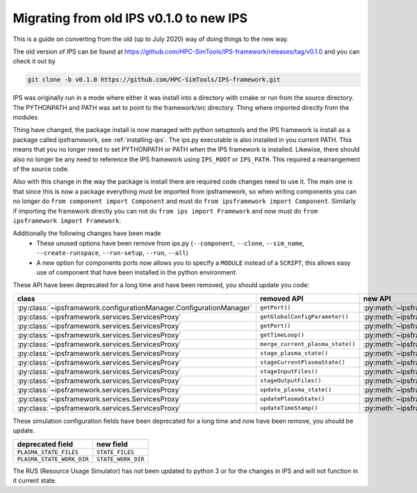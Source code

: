 ========================================
Migrating from old IPS v0.1.0 to new IPS
========================================

This is a guide on converting from the old (up to July 2020) way of
doing things to the new way.

The old version of IPS can be found at
https://github.com/HPC-SimTools/IPS-framework/releases/tag/v0.1.0 and
you can check it out by

.. code-block:: bash

  git clone -b v0.1.0 https://github.com/HPC-SimTools/IPS-framework.git

IPS was originally run in a mode where either it was install into a
directory with cmake or run from the source directory. The PYTHONPATH
and PATH was set to point to the framework/src directory. Thing where
imported directly from the modules.

Thing have changed, the package install is now managed with python
setuptools and the IPS framework is install as a package called
ipsframework, see :ref:`installing-ips`. The ips.py executable is also
installed in you current PATH. This means that you no longer need to
set PYTHONPATH or PATH when the IPS framework is installed. Likewise,
there should also no longer be any need to reference the IPS framework
using ``IPS_ROOT`` or ``IPS_PATH``. This required a rearrangement of
the source code.

Also with this change in the way the package is install there are
required code changes need to use it. The main one is that since this
is now a package everything must be imported from ipsframework, so
when writing components you can no longer do ``from component import
Component`` and must do ``from ipsframework import
Component``. Similarly if importing the framework directly you can not
do ``from ips import Framework`` and now must do ``from
ipsframework import Framework``.

Additionally the following changes have been made
 - These unused options have been remove from ips.py (``--component``,
   ``--clone``, ``--sim_name``, ``--create-runspace``,
   ``--run-setup``, ``--run``, ``--all``)
 - A new option for components ports now allows you to specify a
   ``MODULE`` instead of a ``SCRIPT``, this allows easy use of
   component that have been installed in the python environment.

These API have been deprecated for a long time and have been removed, you should update you code:

+--------------------------------------------------------------------+----------------------------------+-----------------------------------------------------------------------------+
| class                                                              | removed API                      | new API                                                                     |
+====================================================================+==================================+=============================================================================+
|:py:class:`~ipsframework.configurationManager.ConfigurationManager` | ``getPort()``                    | :py:meth:`~ipsframework.configurationManager.ConfigurationManager.get_port` |
+--------------------------------------------------------------------+----------------------------------+-----------------------------------------------------------------------------+
|:py:class:`~ipsframework.services.ServicesProxy`                    | ``getGlobalConfigParameter()``   | :py:meth:`~ipsframework.services.ServicesProxy.get_config_param`            |
+--------------------------------------------------------------------+----------------------------------+-----------------------------------------------------------------------------+
|:py:class:`~ipsframework.services.ServicesProxy`                    | ``getPort()``                    | :py:meth:`~ipsframework.services.ServicesProxy.get_port`                    |
+--------------------------------------------------------------------+----------------------------------+-----------------------------------------------------------------------------+
|:py:class:`~ipsframework.services.ServicesProxy`                    | ``getTimeLoop()``                | :py:meth:`~ipsframework.services.ServicesProxy.get_time_loop`               |
+--------------------------------------------------------------------+----------------------------------+-----------------------------------------------------------------------------+
|:py:class:`~ipsframework.services.ServicesProxy`                    | ``merge_current_plasma_state()`` | :py:meth:`~ipsframework.services.ServicesProxy.merge_current_state`         |
+--------------------------------------------------------------------+----------------------------------+-----------------------------------------------------------------------------+
|:py:class:`~ipsframework.services.ServicesProxy`                    | ``stage_plasma_state()``         | :py:meth:`~ipsframework.services.ServicesProxy.stage_state`                 |
+--------------------------------------------------------------------+----------------------------------+-----------------------------------------------------------------------------+
|:py:class:`~ipsframework.services.ServicesProxy`                    | ``stageCurrentPlasmaState()``    | :py:meth:`~ipsframework.services.ServicesProxy.stage_state`                 |
+--------------------------------------------------------------------+----------------------------------+-----------------------------------------------------------------------------+
|:py:class:`~ipsframework.services.ServicesProxy`                    | ``stageInputFiles()``            | :py:meth:`~ipsframework.services.ServicesProxy.stage_input_files`           |
+--------------------------------------------------------------------+----------------------------------+-----------------------------------------------------------------------------+
|:py:class:`~ipsframework.services.ServicesProxy`                    | ``stageOutputFiles()``           | :py:meth:`~ipsframework.services.ServicesProxy.stage_output_files`          |
+--------------------------------------------------------------------+----------------------------------+-----------------------------------------------------------------------------+
|:py:class:`~ipsframework.services.ServicesProxy`                    | ``update_plasma_state()``        | :py:meth:`~ipsframework.services.ServicesProxy.update_state`                |
+--------------------------------------------------------------------+----------------------------------+-----------------------------------------------------------------------------+
|:py:class:`~ipsframework.services.ServicesProxy`                    | ``updatePlasmaState()``          | :py:meth:`~ipsframework.services.ServicesProxy.update_state`                |
+--------------------------------------------------------------------+----------------------------------+-----------------------------------------------------------------------------+
|:py:class:`~ipsframework.services.ServicesProxy`                    | ``updateTimeStamp()``            | :py:meth:`~ipsframework.services.ServicesProxy.update_time_stamp`           |
+--------------------------------------------------------------------+----------------------------------+-----------------------------------------------------------------------------+

These simulation configuration fields have been deprecated for a long time and now have been remove, you should be update.

+---------------------------+--------------------+
| deprecated field          | new field          |
+===========================+====================+
| ``PLASMA_STATE_FILES``    | ``STATE_FILES``    |
+---------------------------+--------------------+
| ``PLASMA_STATE_WORK_DIR`` | ``STATE_WORK_DIR`` |
+---------------------------+--------------------+

The RUS (Resource Usage Simulator) has not been updated to python 3 or
for the changes in IPS and will not function in it current state.
